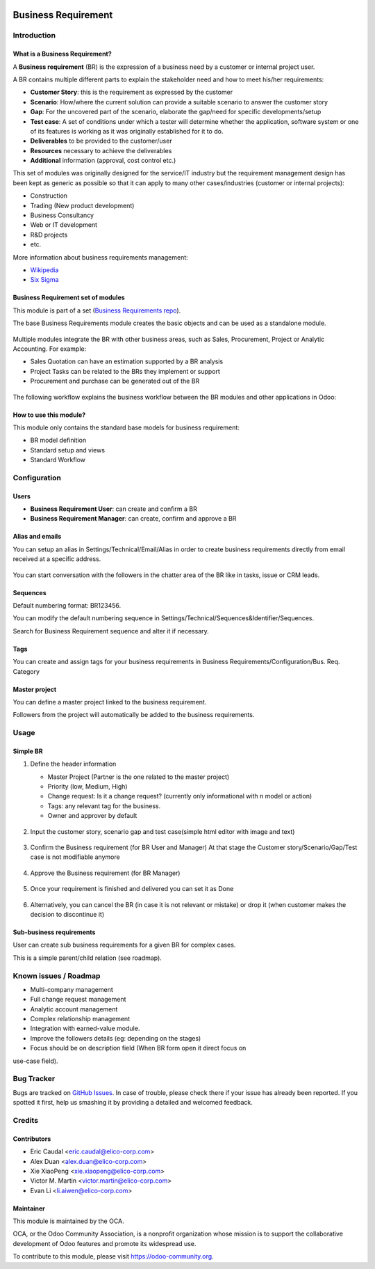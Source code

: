 .. image:: https://img.shields.io/badge/licence-AGPL--3-blue.svg
   :target: https://www.gnu.org/licenses/agpl-3.0-standalone.html
   :alt: License: AGPL-3


====================
Business Requirement
====================

Introduction
============

What is a Business Requirement?
-------------------------------

A **Business requirement** (BR) is the expression of a business need by a customer 
or internal project user.

A BR contains multiple different parts to explain the stakeholder need and how to 
meet his/her requirements:

* **Customer Story**: this is the requirement as expressed by the customer
* **Scenario**: How/where the current solution can provide a suitable scenario to 
  answer the customer story
* **Gap**: For the uncovered part of the scenario, elaborate the gap/need for specific 
  developments/setup
* **Test case**: A set of conditions under which a tester will determine whether the application, software system or
  one of its features is working as it was originally established for it to do. 
* **Deliverables** to be provided to the customer/user
* **Resources** necessary to achieve the deliverables
* **Additional** information (approval, cost control etc.)

This set of modules was originally designed for the service/IT industry but the 
requirement management design has been kept as generic as possible so that it can 
apply to many other cases/industries (customer or internal projects):

* Construction
* Trading (New product development)
* Business Consultancy
* Web or IT development
* R&D projects
* etc.

More information about business requirements management:

* `Wikipedia <https://en.wikipedia.org/wiki/Business_requirements>`_
* `Six Sigma <https://www.isixsigma.com/implementation/project-selection-tracking/business-requirements-document-high-level-review/>`_

Business Requirement set of modules
-----------------------------------

This module is part of a set (`Business Requirements repo <https://github.com/OCA/business-requirement/tree/10.0>`_).

The base Business Requirements module creates the basic objects and 
can be used as a standalone module.

.. figure:: ../business_requirement/static/img/bus_req_tree.png
   :width: 600 px
   :alt: Business Requirement List view

Multiple modules integrate the BR with other business areas, such as Sales, 
Procurement, Project or Analytic Accounting. For example:

* Sales Quotation can have an estimation supported by a BR analysis
* Project Tasks can be related to the BRs they implement or support
* Procurement and purchase can be generated out of the BR

.. figure:: ../business_requirement/static/img/bus_req_module_diag.png
   :width: 600 px
   :alt: Business Requirement modules diagram

The following workflow explains the business workflow between the BR modules and other applications in Odoo:

.. figure:: ../business_requirement/static/img/bus_req_workflow.png
   :width: 600 px
   :alt: Business Requirement integration in Odoo


How to use this module?
-----------------------

This module only contains the standard base models for business requirement:

* BR model definition
* Standard setup and views
* Standard Workflow

.. figure:: ../business_requirement/static/img/bus_req.png
   :width: 600 px
   :alt: Business Requirement Form


Configuration
=============

Users
-----

* **Business Requirement User**: can create and confirm a BR
* **Business Requirement Manager**: can create, confirm and approve a BR

Alias and emails
----------------
You can setup an alias in Settings/Technical/Email/Alias in order to create 
business requirements directly from email received at a specific address.

.. figure:: ../business_requirement/static/img/bus_req_alias.png
   :width: 600 px
   :alt: Email Alias setup

You can start conversation with the followers in the chatter area of the 
BR like in tasks, issue or CRM leads.

Sequences
---------

Default numbering format: BR123456.

You can modify the default numbering sequence in Settings/Technical/Sequences&Identifier/Sequences.

Search for Business Requirement sequence and alter it if necessary.

Tags
----

You can create and assign tags for your business requirements in Business Requirements/Configuration/Bus. Req. Category

.. figure:: ../business_requirement/static/img/bus_req_tags.png
   :width: 600 px
   :alt: Define Tags


Master project
--------------

You can define a master project linked to the business requirement.

Followers from the project will automatically be added to the business requirements.


Usage
=====
Simple BR
---------

1. Define the header information

   * Master Project (Partner is the one related to the master project)
   * Priority (low, Medium, High)
   * Change request: Is it a change request? (currently only informational with n model or action)
   * Tags: any relevant tag for the business.
   * Owner and approver by default
   
   .. figure:: ../business_requirement/static/img/bus_req_tags2.png
      :width: 600 px
      :alt: Input header information
   
2. Input the customer story, scenario gap and test case(simple html editor with image and text)

   .. figure:: ../business_requirement/static/img/bus_req_cust_story.png
      :width: 600 px
      :alt: Input customer story, scenario, gap and test case
   
3. Confirm the Business requirement (for BR User and Manager)
   At that stage the Customer story/Scenario/Gap/Test case is not modifiable anymore

   .. figure:: ../business_requirement/static/img/bus_req_confirmed.png
      :width: 600 px
      :alt: Confirm your business requirement
    
4. Approve the Business requirement (for BR Manager)

   .. figure:: ../business_requirement/static/img/bus_req_approved.png
      :width: 600 px
      :alt: Confirm your business requirement
    
5. Once your requirement is finished and delivered you can set it as Done

   .. figure:: ../business_requirement/static/img/bus_req_done.png
      :width: 600 px
      :alt: Confirm your business requirement
    
6. Alternatively, you can cancel the BR (in case it is not relevant or mistake) or drop it (when customer makes the decision to discontinue it)

   .. figure:: ../business_requirement/static/img/bus_req_cancel.png
      :width: 600 px
      :alt: Cancel your business requirement
    
    
   .. figure:: ../business_requirement/static/img/bus_req_drop.png
      :width: 600 px
      :alt: Drop your business requirement
    

Sub-business requirements
-------------------------
User can create sub business requirements for a given BR for complex cases.

This is a simple parent/child relation (see roadmap).

.. figure:: https://odoo-community.org/website/image/ir.attachment/5784_f2813bd/datas
   :alt: Try me on Runbot
   :target: https://runbot.odoo-community.org/runbot/222/10.0

Known issues / Roadmap
======================

* Multi-company management
* Full change request management
* Analytic account management
* Complex relationship management
* Integration with earned-value module.
* Improve the followers details (eg: depending on the stages)
* Focus should be on description field (When BR form open it direct focus on
use-case field).

Bug Tracker
===========

Bugs are tracked on `GitHub Issues <https://github.com/OCA/business-requirement/issues>`_.
In case of trouble, please check there if your issue has already been reported.
If you spotted it first, help us smashing it by providing a detailed and welcomed feedback.


Credits
=======

Contributors
------------

* Eric Caudal <eric.caudal@elico-corp.com>
* Alex Duan <alex.duan@elico-corp.com>
* Xie XiaoPeng <xie.xiaopeng@elico-corp.com>
* Victor M. Martin <victor.martin@elico-corp.com>
* Evan Li <li.aiwen@elico-corp.com>

Maintainer
----------

.. image:: https://odoo-community.org/logo.png
   :alt: Odoo Community Association
   :target: https://odoo-community.org

This module is maintained by the OCA.

OCA, or the Odoo Community Association, is a nonprofit organization whose
mission is to support the collaborative development of Odoo features and
promote its widespread use.

To contribute to this module, please visit https://odoo-community.org.

